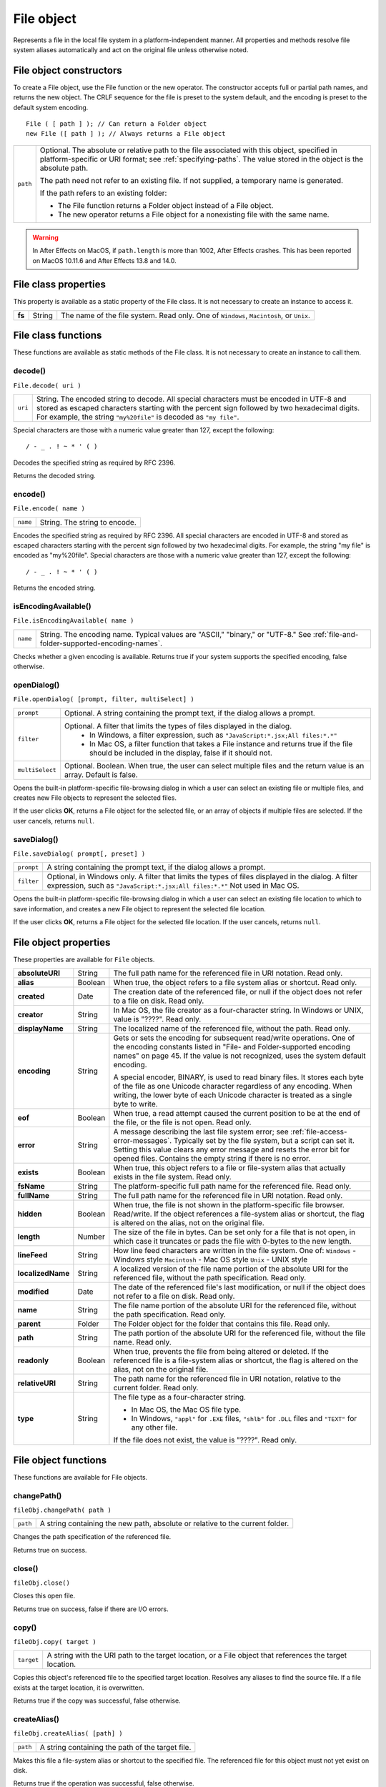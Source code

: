 .. _file-object:

File object
===========
Represents a file in the local file system in a platform-independent manner. All properties and methods
resolve file system aliases automatically and act on the original file unless otherwise noted.

.. _file-object-constructors:

File object constructors
------------------------
To create a File object, use the File function or the new operator. The constructor accepts full or partial
path names, and returns the new object. The CRLF sequence for the file is preset to the system default, and
the encoding is preset to the default system encoding.

::

    File ( [ path ] ); // Can return a Folder object
    new File ([ path ] ); // Always returns a File object

======== ==============================================================================================
``path`` Optional. The absolute or relative path to the file associated with this object, specified in
         platform-specific or URI format; see :ref:`specifying-paths`. The value stored in the
         object is the absolute path.

         The path need not refer to an existing file. If not supplied, a temporary name is generated.

         If the path refers to an existing folder:

         - The File function returns a Folder object instead of a File object.
         - The new operator returns a File object for a nonexisting file with the same name.
======== ==============================================================================================

.. warning:: In After Effects on MacOS, if ``path.length`` is more than 1002, After Effects crashes.
  This has been reported on MacOS 10.11.6 and After Effects 13.8 and 14.0.

.. _file-class-properties:

File class properties
---------------------
This property is available as a static property of the File class. It is not necessary to create an instance to
access it.

====== ====== =======================================================================================
**fs** String The name of the file system. Read only. One of ``Windows``, ``Macintosh``, or ``Unix``.
====== ====== =======================================================================================

.. _file-class-functions:

File class functions
--------------------
These functions are available as static methods of the File class. It is not necessary to create an instance to
call them.

.. _file-decode:

decode()
********
``File.decode( uri )``

=======  ===================================================================================
``uri``  String. The encoded string to decode. All special characters must be encoded in
         UTF-8 and stored as escaped characters starting with the percent sign followed by
         two hexadecimal digits. For example, the string ``"my%20file"`` is decoded as ``"my
         file"``.
=======  ===================================================================================

Special characters are those with a numeric value greater than 127, except the following::

    / - _ . ! ~ * ' ( )

Decodes the specified string as required by RFC 2396.

Returns the decoded string.


.. _file-encode:

encode()
********
``File.encode( name )``

========  =============================
``name``  String. The string to encode.
========  =============================

Encodes the specified string as required by RFC 2396. All special characters are encoded in UTF-8
and stored as escaped characters starting with the percent sign followed by two hexadecimal digits.
For example, the string "my file" is encoded as "my%20file".
Special characters are those with a numeric value greater than 127, except the following::

    / - _ . ! ~ * ' ( )

Returns the encoded string.


.. _file-isEncodingAvailable:

isEncodingAvailable()
*********************

``File.isEncodingAvailable( name )``

========  ============================================================================
``name``  String. The encoding name. Typical values are "ASCII," "binary," or "UTF-8."
          See :ref:`file-and-folder-supported-encoding-names`.
========  ============================================================================

Checks whether a given encoding is available.
Returns true if your system supports the specified encoding, false otherwise.

.. _file-openDialog:

openDialog()
************
``File.openDialog( [prompt, filter, multiSelect] )``

===============  ===================================================================================
``prompt``       Optional. A string containing the prompt text, if the dialog allows a prompt.
``filter``       Optional. A filter that limits the types of files displayed in the dialog.
                   - In Windows, a filter expression, such as ``"JavaScript:*.jsx;All files:*.*"``
                   - In Mac OS, a filter function that takes a File instance and returns true if the file
                     should be included in the display, false if it should not.
``multiSelect``  Optional. Boolean. When true, the user can select multiple files and the return
                 value is an array. Default is false.
===============  ===================================================================================

Opens the built-in platform-specific file-browsing dialog in which a user can select an existing file or
multiple files, and creates new File objects to represent the selected files.

If the user clicks **OK**, returns a File object for the selected file, or an array of objects if multiple files
are selected. If the user cancels, returns ``null``.


.. _file-saveDialog:

saveDialog()
************
``File.saveDialog( prompt[, preset] )``

==========  ===================================================================================
``prompt``  A string containing the prompt text, if the dialog allows a prompt.
``filter``  Optional, in Windows only. A filter that limits the types of files displayed in the
            dialog. A filter expression, such as ``"JavaScript:*.jsx;All files:*.*"``
            Not used in Mac OS.
==========  ===================================================================================

Opens the built-in platform-specific file-browsing dialog in which a user can select an existing file
location to which to save information, and creates a new File object to represent the selected file
location.

If the user clicks **OK**, returns a File object for the selected file location. If the user cancels, returns
``null``.


.. _file-object-properties:

File object properties
----------------------
These properties are available for ``File`` objects.

================== ======= ==========================================================================================
**absoluteURI**    String  The full path name for the referenced file in URI notation. Read only.
**alias**          Boolean When true, the object refers to a file system alias or shortcut. Read only.
**created**        Date    The creation date of the referenced file, or null if the object does not
                           refer to a file on disk. Read only.
**creator**        String  In Mac OS, the file creator as a four-character string. In Windows or UNIX,
                           value is "????". Read only.
**displayName**    String  The localized name of the referenced file, without the path. Read only.
**encoding**       String  Gets or sets the encoding for subsequent read/write operations. One of
                           the encoding constants listed in "File- and Folder-supported encoding
                           names" on page 45. If the value is not recognized, uses the system
                           default encoding.

                           A special encoder, BINARY, is used to read binary files. It stores each byte
                           of the file as one Unicode character regardless of any encoding. When
                           writing, the lower byte of each Unicode character is treated as a single
                           byte to write.

**eof**            Boolean When true, a read attempt caused the current position to be at the end of
                           the file, or the file is not open. Read only.
**error**          String  A message describing the last file system error; see :ref:`file-access-error-messages`.
                           Typically set by the file system, but a script can set
                           it. Setting this value clears any error message and resets the error bit for
                           opened files. Contains the empty string if there is no error.
**exists**         Boolean When true, this object refers to a file or file-system alias that actually
                           exists in the file system. Read only.
**fsName**         String  The platform-specific full path name for the referenced file. Read only.
**fullName**       String  The full path name for the referenced file in URI notation. Read only.
**hidden**         Boolean When true, the file is not shown in the platform-specific file browser.
                           Read/write. If the object references a file-system alias or shortcut, the flag
                           is altered on the alias, not on the original file.
**length**         Number  The size of the file in bytes. Can be set only for a file that is not open, in
                           which case it truncates or pads the file with 0-bytes to the new length.
**lineFeed**       String  How line feed characters are written in the file system. One of:
                           ``Windows`` - Windows style
                           ``Macintosh`` - Mac OS style
                           ``Unix`` - UNIX style
**localizedName**  String  A localized version of the file name portion of the absolute URI for the
                           referenced file, without the path specification. Read only.
**modified**       Date    The date of the referenced file's last modification, or null if the object
                           does not refer to a file on disk. Read only.
**name**           String  The file name portion of the absolute URI for the referenced file, without
                           the path specification. Read only.
**parent**         Folder  The Folder object for the folder that contains this file. Read only.
**path**           String  The path portion of the absolute URI for the referenced file, without the
                           file name. Read only.
**readonly**       Boolean When true, prevents the file from being altered or deleted. If the
                           referenced file is a file-system alias or shortcut, the flag is altered on the
                           alias, not on the original file.
**relativeURI**    String  The path name for the referenced file in URI notation, relative to the
                           current folder. Read only.
**type**           String  The file type as a four-character string.

                           - In Mac OS, the Mac OS file type.
                           - In Windows, ``"appl"`` for ``.EXE`` files, ``"shlb"`` for ``.DLL`` files and ``"TEXT"``
                             for any other file.

                           If the file does not exist, the value is "????". Read only.
================== ======= ==========================================================================================

.. _file-object-functions:


File object functions
---------------------
These functions are available for File objects.

.. _file-changePath:

changePath()
************
``fileObj.changePath( path )``

========  =============================================================================
``path``  A string containing the new path, absolute or relative to the current folder.
========  =============================================================================

Changes the path specification of the referenced file.

Returns true on success.

.. _file-close:

close()
*******
``fileObj.close()``

Closes this open file.

Returns true on success, false if there are I/O errors.

.. _file-copy:

copy()
******
``fileObj.copy( target )``

==========  ===================================================================
``target``  A string with the URI path to the target location, or a File object
            that references the target location.
==========  ===================================================================

Copies this object's referenced file to the specified target location. Resolves any aliases to find the
source file. If a file exists at the target location, it is overwritten.

Returns true if the copy was successful, false otherwise.

.. _file-createAlias:

createAlias()
*************
``fileObj.createAlias( [path] )``

========  ================================================
``path``  A string containing the path of the target file.
========  ================================================

Makes this file a file-system alias or shortcut to the specified file. The referenced file for this object
must not yet exist on disk.

Returns true if the operation was successful, false otherwise.


.. _file-execute:

execute()
*********
``fileObj.execute()``

Opens this file using the appropriate application, as if it had been double-clicked in a file browser.
You can use this method to run scripts, launch applications, and so on.

Returns true immediately if the application launch was successful.

.. _file-getRelativeURI:

getRelativeURI()
****************
``fileObj.getRelativeURI( [basePath] )``

============  =================================================================
``basePath``  Optional. A string containing the base path for the relative URI.
              Default is the current folder.
============  =================================================================

Retrieves the URI for this file, relative to the specified base path, in URI notation. If no base path is
supplied, the URI is relative to the path of the current folder.

Returns a string containing the relative URI.

.. _file-open:

open()
******
``fileObj.open( mode [,type] [,creator] )``

========  ==========================================================================
``mode``  A string indicating the read/write mode. One of:
            - ``r``: (read) Opens for reading. If the file does not exist
              or cannot be found, the call fails.
            - ``w``: (write) Opens a file for writing. If the file exists,
              its contents are destroyed. If the file does not exist,
              creates a new, empty file.
            - ``e``: (edit) Opens an existing file for reading and writing.
            - ``a``: (append) Opens the file in Append mode, and moves the
              current position to the end of the file.
            - ``type``: Optional. In Mac OS, the type of a newly created file,
              a 4-character string. Ignored in Windows and UNIX.
            - ``creator``: Optional. In Mac OS, the creator of a newly created file,
              a 4-character string. Ignored in Windows and UNIX.
========  ==========================================================================

Opens the referenced file for subsequent read/write operations. The method resolves any aliases to
find the file.

Returns true if the file has been opened successfully, false otherwise.

The method attempts to detect the encoding of the open file. It reads a few bytes at the current
location and tries to detect the Byte Order Mark character 0xFFFE. If found, the current position is
advanced behind the detected character and the encoding property is set to one of the strings
UCS-2BE, UCS-2LE, UCS4-BE, UCS-4LE, or UTF-8. If the marker character is not found, it checks for
zero bytes at the current location and makes an assumption about one of the above formats (except
UTF-8). If everything fails, the encoding property is set to the system encoding.

.. note:: Be careful about opening a file more than once. The operating system usually permits you to
  do so, but if you start writing to the file using two different File objects, you can destroy your data.

.. _file-openDlg:

openDlg()
*********
``fileObj.OpenDlg( [prompt][,filter][,multiSelect] )``

===============  ====================================================================================================================
``prompt``       Optional. A string containing the prompt text, if the dialog allows a prompt.
``filter``       Optional. A filter that limits the types of files displayed in the dialog.
                   - In Windows, a filter expression, such as ``"JavaScript:*.jsx;All files:*.*"``
                   - In Mac OS, a filter function that takes a File instance and returns true if the file
                     should be included in the display, false if it should not.
``multiSelect``  Optional. Boolean. When true, the user can select multiple files and the return value is an array. Default is false.
===============  ====================================================================================================================

Opens the built-in platform-specific file-browsing dialog, in which the user can select an existing file
or files, and creates new File objects to represent the selected files. Differs from the class method
openDialog() in that it presets the current folder to this File object's parent folder and the current
file to this object's associated file.

If the user clicks **OK**, returns a File or Folder object for the selected file or folder, or an array of
objects. If the user cancels, returns ``null``.

.. _file-read:

read()
******
``fileObj.read( [chars] )``

=========  ========================================================================================
``chars``  Optional. An integer specifying the number of characters to read. By default, reads
           from the current position to the end of the file. If the file is encoded, multiple bytes
           might be read to create single Unicode characters.
=========  ========================================================================================

Reads the contents of the file starting at the current position.

Returns a string that contains up to the specified number of characters.

.. _file-readch:

readch()
********
``fileObj.readch()``

Reads a single text character from the file at the current position. Line feeds are recognized as CR, LF,
CRLF, or LFCR pairs. If the file is encoded, multiple bytes might be read to create single Unicode
characters.

Returns a string that contains the character.

.. _file-readln:

readln()
********
``fileObj.readln()``

Reads a single line of text from the file at the current position, and returns it in a string. Line feeds
are recognized as CR, LF, CRLF, or LFCR pairs. If the file is encoded, multiple bytes might be read to
create single Unicode characters.

Returns a string that contains the text.

.. _file-remove:

remove()
********
``fileObj.remove()``

Deletes the file associated with this object from disk, immediately, without moving it to the system
trash. Does not resolve aliases; instead, deletes the referenced alias or shortcut file itself.

.. note:: Cannot be undone. It is recommended that you prompt the user for permission before deleting.

Returns true if the file is deleted successfully.

.. _file-rename:

rename()
********
``fileObj.rename( newName )``

===========  ================================
``newName``  The new file name, with no path.
===========  ================================

Renames the associated file. Does not resolve aliases, but renames the referenced alias or shortcut
file itself.

Returns true on success.

.. _file-resolve:

resolve()
*********
``fileObj.resolve()``

If this object references an alias or shortcut, this method resolves that alias and returns a new File
object that references the file-system element to which the alias resolves.

Returns the new File object, or null if this object does not reference an alias, or if the alias cannot
be resolved.

.. _file-saveDlg:

saveDlg()
*********
``fileObj.saveDlg( [prompt][, preset] )``

==========  ===================================================================================
``prompt``  Optional. A string containing the prompt text, if the dialog allows a prompt.
``preset``  Optional, in Windows only. A filter that limits the types of files displayed in the
            dialog. A filter expression, such as ``"JavaScript:*.jsx;All files:*.*"``
            Not used in Mac OS.
==========  ===================================================================================

Opens the built-in platform-specific file-browsing dialog, in which the user can select an existing file
location to which to save information, and creates a new File object to represent the selected file.

Differs from the class method :ref:`file-saveDialog` in that it presets the current folder to this File object's
parent folder and the file to this object's associated file.

If the user clicks **OK**, returns a File object for the selected file. If the user cancels, returns ``null``.

.. _file-seek:

seek()
******
``fileObj.seek( pos[, mode] )``

========  ==================================================================================
``pos``   The new current position in the file as an offset in bytes from the start, current
          position, or end, depending on the mode.
``mode``  Optional. The seek mode, one of:
            - ``0``: Seek to absolute position, where pos=0 is the first byte of the file. This is the
              default.
            - ``1``: Seek relative to the current position.
            - ``2``: Seek backward from the end of the file.
========  ==================================================================================

Seeks to the specified position in the file. The new position cannot be less than 0 or greater than the
current file size.

Returns true if the position was changed.

.. _file-tell:

tell()
******
``fileObj.tell()``

Retrieves the current position as a byte offset from the start of the file.

Returns a number, the position index.

.. _file-write:

write()
*******
``fileObj.write( text[, text...]... )``

========  =============================================================================
``text``  One or more strings to write, which are concatenated to form a single string.
========  =============================================================================

Writes the specified text to the file at the current position. For encoded files, writing a single
Unicode character may write multiple bytes.

.. note:: Be careful not to write to a file that is open in another application or object, as this can
  overwrite existing data.

Returns true on success.

.. _file-writeln:

writeln()
*********
``fileObj.writeln (text[, text...]...)``

========  =============================================================================
``text``  One or more strings to write, which are concatenated to form a single string.
========  =============================================================================

Writes the specified text to the file at the current position, and appends a Line Feed sequence in the
style specified by the linefeed property.For encoded files, writing a single Unicode character may
write multiple bytes.

.. note:: Be careful not to write to a file that is open in another application or object, as this can
  overwrite existing data.

Returns true on success.
